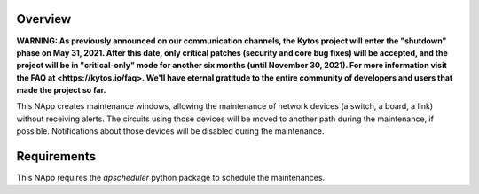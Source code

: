 Overview
========

**WARNING: As previously announced on our communication channels, the Kytos
project will enter the "shutdown" phase on May 31, 2021. After this date,
only critical patches (security and core bug fixes) will be accepted, and the
project will be in "critical-only" mode for another six months (until November
30, 2021). For more information visit the FAQ at <https://kytos.io/faq>. We'll
have eternal gratitude to the entire community of developers and users that made
the project so far.**

This NApp creates maintenance windows, allowing the maintenance of network
devices (a switch, a board, a link) without receiving alerts. The circuits
using those devices will be moved to another path during the maintenance, if
possible. Notifications about those devices will be disabled during the
maintenance.

Requirements
============
This NApp requires the `apscheduler` python package to schedule the
maintenances.
